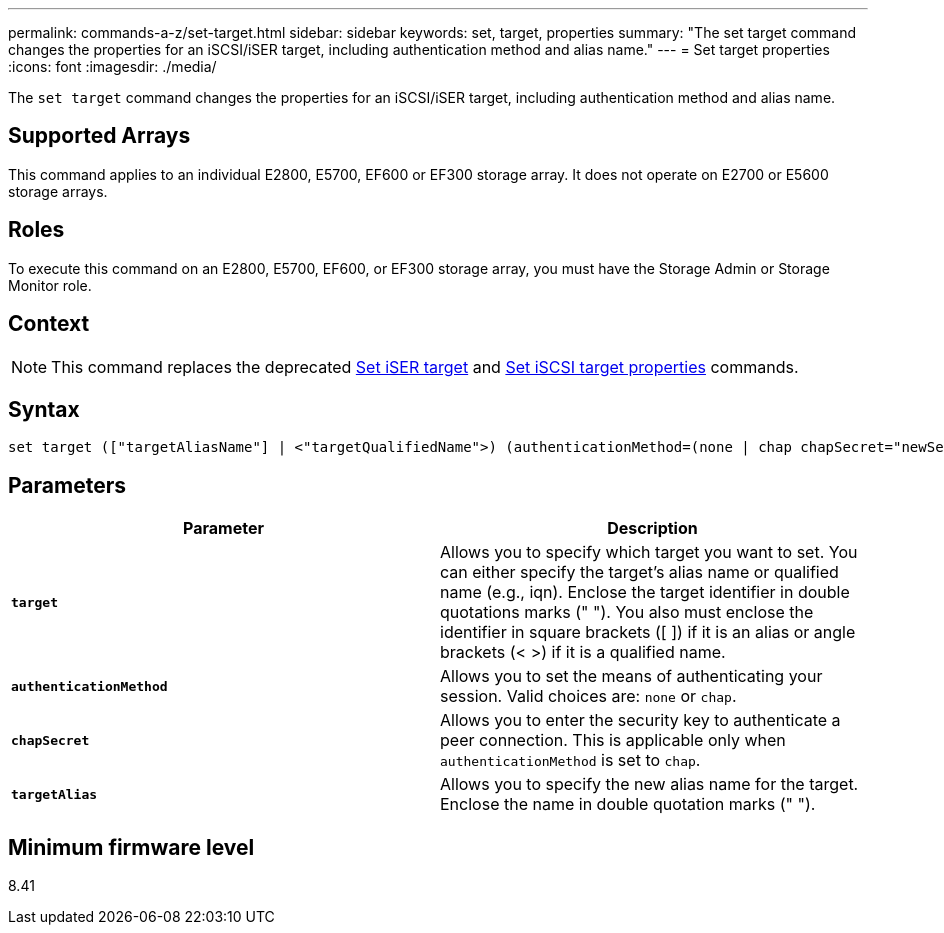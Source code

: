 ---
permalink: commands-a-z/set-target.html
sidebar: sidebar
keywords: set, target, properties
summary: "The set target command changes the properties for an iSCSI/iSER target, including authentication method and alias name."
---
= Set target properties
:icons: font
:imagesdir: ./media/

[.lead]
The `set target` command changes the properties for an iSCSI/iSER target, including authentication method and alias name.

== Supported Arrays

This command applies to an individual E2800, E5700, EF600 or EF300 storage array. It does not operate on E2700 or E5600 storage arrays.

== Roles

To execute this command on an E2800, E5700, EF600, or EF300 storage array, you must have the Storage Admin or Storage Monitor role.

== Context

[NOTE]
====
This command replaces the deprecated xref:set-isertarget.adoc[Set iSER target] and xref:set-iscsitarget.adoc[Set iSCSI target properties] commands.
====

== Syntax

----

set target (["targetAliasName"] | <"targetQualifiedName">) (authenticationMethod=(none | chap chapSecret="newSecurityKey") | targetAlias="newAliasName")
----

== Parameters

[cols="2*",options="header"]
|===
| Parameter| Description
a|
`*target*`
a|
Allows you to specify which target you want to set. You can either specify the target's alias name or qualified name (e.g., iqn). Enclose the target identifier in double quotations marks (" "). You also must enclose the identifier in square brackets ([ ]) if it is an alias or angle brackets (< >) if it is a qualified name.
a|
`*authenticationMethod*`
a|
Allows you to set the means of authenticating your session. Valid choices are: `none` or `chap`.
a|
`*chapSecret*`
a|
Allows you to enter the security key to authenticate a peer connection. This is applicable only when `authenticationMethod` is set to `chap`.
a|
`*targetAlias*`
a|
Allows you to specify the new alias name for the target. Enclose the name in double quotation marks (" ").
|===

== Minimum firmware level

8.41
